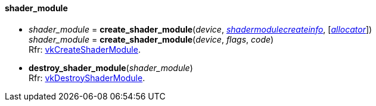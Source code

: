 
[[shader_module]]
==== shader_module

[[create_shader_module]]
* _shader_module_ = *create_shader_module*(_device_, <<shadermodulecreateinfo, _shadermodulecreateinfo_>>, [<<allocators, _allocator_>>]) +
_shader_module_ = *create_shader_module*(_device_, _flags_, _code_) +
[small]#Rfr: https://www.khronos.org/registry/vulkan/specs/1.1-extensions/html/vkspec.html#vkCreateShaderModule[vkCreateShaderModule].#

[[destroy_shader_module]]
* *destroy_shader_module*(_shader_module_) +
[small]#Rfr: https://www.khronos.org/registry/vulkan/specs/1.1-extensions/html/vkspec.html#vkDestroyShaderModule[vkDestroyShaderModule].#

